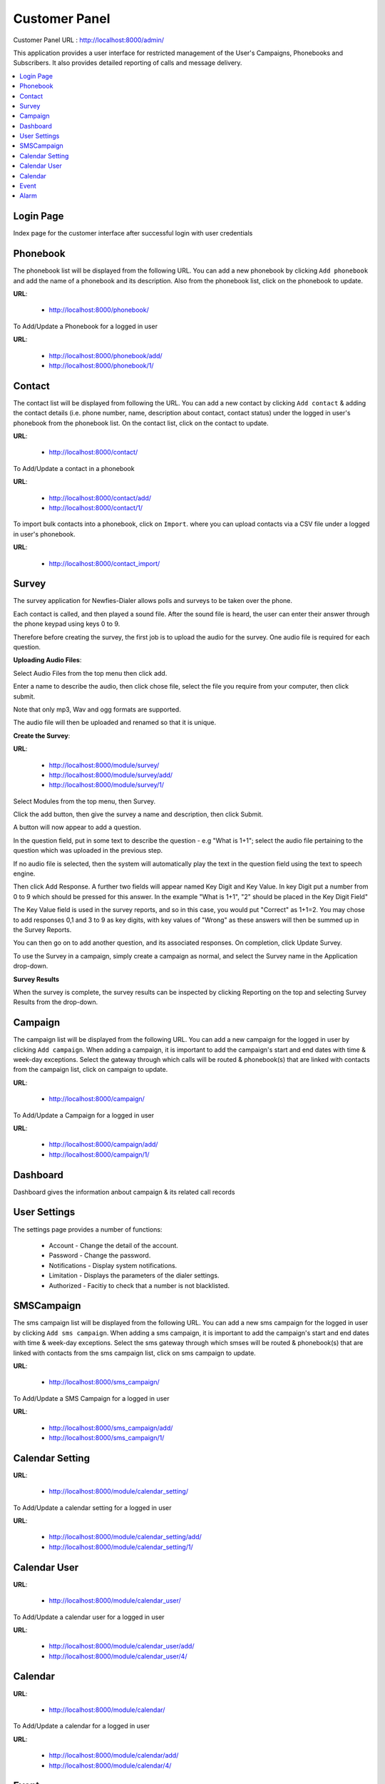 .. _customer-panel:

==============
Customer Panel
==============

Customer Panel URL : http://localhost:8000/admin/

This application provides a user interface for restricted management of
the User's Campaigns, Phonebooks and Subscribers. It also provides detailed
reporting of calls and message delivery.

.. contents::
    :local:
    :depth: 2

.. _customer-login:

Login Page
----------

Index page for the customer interface after successful login with user credentials

.. image:: ../_static/images/customer_screenshot.png
    :width: 750


.. _customer-phonebook-access:

Phonebook
---------

The phonebook list will be displayed from the following URL. You can add a new
phonebook by clicking ``Add phonebook`` and add the name of a phonebook and its
description. Also from the phonebook list, click on the phonebook to update.

**URL**:

    * http://localhost:8000/phonebook/

.. image:: ../_static/images/customer/phonebook_list.png
    :width: 700


To Add/Update a Phonebook for a logged in user

**URL**:

    * http://localhost:8000/phonebook/add/
    * http://localhost:8000/phonebook/1/

.. image:: ../_static/images/customer/update_phonebook.png


.. _customer-contact-access:

Contact
-------

The contact list will be displayed from following the URL. You can add a new contact
by clicking ``Add contact`` & adding the contact details (i.e. phone number, name,
description about contact, contact status) under the logged in user's phonebook from
the phonebook list. On the contact list, click on the contact to update.


**URL**:

    * http://localhost:8000/contact/

.. image:: ../_static/images/customer/contact_list.png


To Add/Update a contact in a phonebook

**URL**:

    * http://localhost:8000/contact/add/
    * http://localhost:8000/contact/1/

.. image:: ../_static/images/customer/update_contact.png


To import bulk contacts into a phonebook, click on ``Import``.
where you can upload contacts via a CSV file under a logged in
user's phonebook.

**URL**:

    * http://localhost:8000/contact_import/

.. image:: ../_static/images/customer/import_contact.png
    :width: 700



.. _survey-app:

Survey
------

The survey application for Newfies-Dialer allows polls and surveys to be taken over the phone.

Each contact is called, and then played a sound file. After the sound file is heard, the user can
enter their answer through the phone keypad using keys 0 to 9.

Therefore before creating the survey, the first job is to upload the audio for the survey. One audio
file is required for each question.

**Uploading Audio Files**:

Select Audio Files from the top menu then click add.

Enter a name to describe the audio, then click chose file, select the file you require from your
computer, then click submit.

Note that only mp3, Wav and ogg formats are supported.

The audio file will then be uploaded and renamed so that it is unique.

**Create the Survey**:

**URL**:

    * http://localhost:8000/module/survey/
    * http://localhost:8000/module/survey/add/
    * http://localhost:8000/module/survey/1/

.. image:: ../_static/images/customer/survey_list.png


Select Modules from the top menu, then Survey.

Click the add button, then give the survey a name and description, then click Submit.

A button will now appear to add a question.

In the question field, put in some text to describe the question - e.g "What is 1+1"; select the audio
file pertaining to the question which was uploaded in the previous step.

If no audio file is selected, then the system will automatically play the text in the question field
using the text to speech engine.

Then click Add Response. A further two fields will appear named Key Digit and Key Value. In key Digit
put a number from 0 to 9 which should be pressed for this answer. In the example "What is 1+1", "2"
should be placed in the Key Digit Field"

The Key Value field is used in the survey reports, and so in this case, you would put "Correct" as
1+1=2. You may chose to add responses 0,1 and 3 to 9 as key digits, with key values of "Wrong" as
these answers will then be summed up in the Survey Reports.

You can then go on to add another question, and its associated responses. On completion, click
Update Survey.

To use the Survey in a campaign, simply create a campaign as normal, and select the Survey name in
the Application drop-down.

**Survey Results**

When the survey is complete, the survey results can be inspected by clicking Reporting on the top
and selecting Survey Results from the drop-down.

.. _customer-campaign-access:

Campaign
--------

The campaign list will be displayed from the following URL. You can add a new campaign for
the logged in user by clicking ``Add campaign``. When adding a campaign, it is important
to add the campaign's start and end dates with time & week-day exceptions. Select
the gateway through which calls will be routed & phonebook(s) that are
linked with contacts from the campaign list, click on campaign to update.

**URL**:

    * http://localhost:8000/campaign/

.. image:: ../_static/images/customer/campaign_list.png
    :width: 800


To Add/Update a Campaign for a logged in user

**URL**:

    * http://localhost:8000/campaign/add/
    * http://localhost:8000/campaign/1/

.. image:: ../_static/images/customer/update_campaign.png
    :width: 800

.. _customer-dashboard-access:

Dashboard
---------

Dashboard gives the information anbout campaign & its related call records

.. image:: ../_static/images/customer/customer_dashboard.png
    :width: 800


.. _settings-user:

User Settings
-------------

The settings page provides a number of functions:

    * Account - Change the detail of the account.
    * Password - Change the password.
    * Notifications - Display system notifications.
    * Limitation - Displays the parameters of the dialer settings.
    * Authorized - Facitiy to check that a number is not blacklisted.

.. image:: ../_static/images/customer/account_setting.png

.. _customer-sms-campaign-access:

SMSCampaign
-----------

The sms campaign list will be displayed from the following URL. You can add a new sms campaign for
the logged in user by clicking ``Add sms campaign``. When adding a sms campaign, it is important
to add the campaign's start and end dates with time & week-day exceptions. Select
the sms gateway through which smses will be routed & phonebook(s) that are
linked with contacts from the sms campaign list, click on sms campaign to update.

**URL**:

    * http://localhost:8000/sms_campaign/

.. image:: ../_static/images/customer/sms_campaign_list.png
    :width: 800


To Add/Update a SMS Campaign for a logged in user

**URL**:

    * http://localhost:8000/sms_campaign/add/
    * http://localhost:8000/sms_campaign/1/

.. image:: ../_static/images/customer/update_sms_campaign.png
    :width: 800

.. _appointment-access:

Calendar Setting
----------------

**URL**:

    * http://localhost:8000/module/calendar_setting/

.. image:: ../_static/images/customer/calendar_settings_list.png


To Add/Update a calendar setting for a logged in user

**URL**:

    * http://localhost:8000/module/calendar_setting/add/
    * http://localhost:8000/module/calendar_setting/1/

.. image:: ../_static/images/customer/update_calendar_setting.png

Calendar User
-------------

**URL**:

    * http://localhost:8000/module/calendar_user/

.. image:: ../_static/images/customer/calendar_user_list.png


To Add/Update a calendar user for a logged in user

**URL**:

    * http://localhost:8000/module/calendar_user/add/
    * http://localhost:8000/module/calendar_user/4/

.. image:: ../_static/images/customer/add_calendar_user.png


Calendar
--------

**URL**:

    * http://localhost:8000/module/calendar/

.. image:: ../_static/images/customer/calendar_list.png


To Add/Update a calendar for a logged in user

**URL**:

    * http://localhost:8000/module/calendar/add/
    * http://localhost:8000/module/calendar/4/

.. image:: ../_static/images/customer/update_calendar.png


Event
-----

**URL**:

    * http://localhost:8000/module/event/

.. image:: ../_static/images/customer/event_list.png


To Add/Update a event for a logged in user

**URL**:

    * http://localhost:8000/module/event/add/
    * http://localhost:8000/module/event/1/

.. image:: ../_static/images/customer/update_event.png


Alarm
-----

**URL**:

    * http://localhost:8000/module/alarm/

.. image:: ../_static/images/customer/alarm_list.png


To Add/Update a alarm for a logged in user

**URL**:

    * http://localhost:8000/module/alarm/add/
    * http://localhost:8000/module/alarm/1/

.. image:: ../_static/images/customer/update_alarm.png
    :width: 700